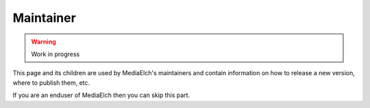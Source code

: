 ==========
Maintainer
==========

.. warning::

   Work in progress

This page and its children are used by MediaElch's maintainers and contain information
on how to release a new version, where to publish them, etc.

If you are an enduser of MediaElch then you can skip this part.
